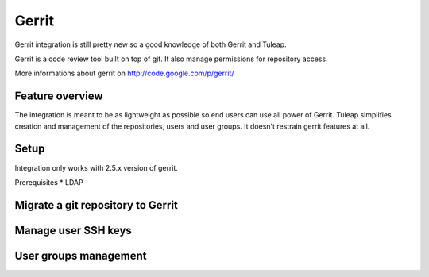Gerrit
======

Gerrit integration is still pretty new so a good knowledge of both Gerrit and Tuleap.

Gerrit is a code review tool built on top of git. It also manage permissions for repository access.

More informations about gerrit on http://code.google.com/p/gerrit/

Feature overview
----------------

The integration is meant to be as lightweight as possible so end users can use all power of Gerrit.
Tuleap simplifies creation and management of the repositories, users and user groups.
It doesn't restrain gerrit features at all.

Setup
-----

Integration only works with 2.5.x version of gerrit.

Prerequisites
* LDAP

Migrate a git repository to Gerrit
----------------------------------

Manage user SSH keys
--------------------

User groups management
----------------------
